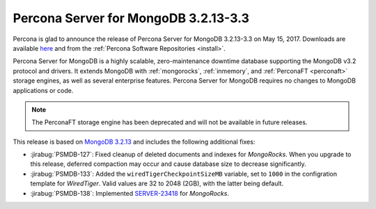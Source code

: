 .. _3.2.13-3.3:

=====================================
Percona Server for MongoDB 3.2.13-3.3
=====================================

Percona is glad to announce the release of
Percona Server for MongoDB 3.2.13-3.3 on May 15, 2017.
Downloads are available
`here <https://www.percona.com/downloads/percona-server-mongodb-3.2>`_
and from the :ref:`Percona Software Repositories <install>`.

Percona Server for MongoDB is a highly scalable,
zero-maintenance downtime database
supporting the MongoDB v3.2 protocol and drivers.
It extends MongoDB with :ref:`mongorocks`,
:ref:`inmemory`, and :ref:`PerconaFT <perconaft>` storage engines,
as well as several enterprise features.
Percona Server for MongoDB requires no changes to MongoDB applications or code.

.. note:: The PerconaFT storage engine has been deprecated
   and will not be available in future releases.

This release is based on `MongoDB 3.2.13
<http://docs.mongodb.org/manual/release-notes/3.2/#may-1-2017>`_
and includes the following additional fixes:

* :jirabug:`PSMDB-127`: Fixed cleanup of deleted documents and indexes
  for *MongoRocks*.
  When you upgrade to this release,
  deferred compaction may occur and cause database size
  to decrease significantly.

* :jirabug:`PSMDB-133`: Added the ``wiredTigerCheckpointSizeMB`` variable,
  set to ``1000`` in the configration template for *WiredTiger*.
  Valid values are 32 to 2048 (2GB), with the latter being default.

* :jirabug:`PSMDB-138`: Implemented `SERVER-23418
  <https://jira.mongodb.org/browse/SERVER-23418>`_ for *MongoRocks*.
